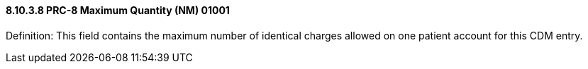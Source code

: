 ==== 8.10.3.8 PRC-8 Maximum Quantity (NM) 01001

Definition: This field contains the maximum number of identical charges allowed on one patient account for this CDM entry.

